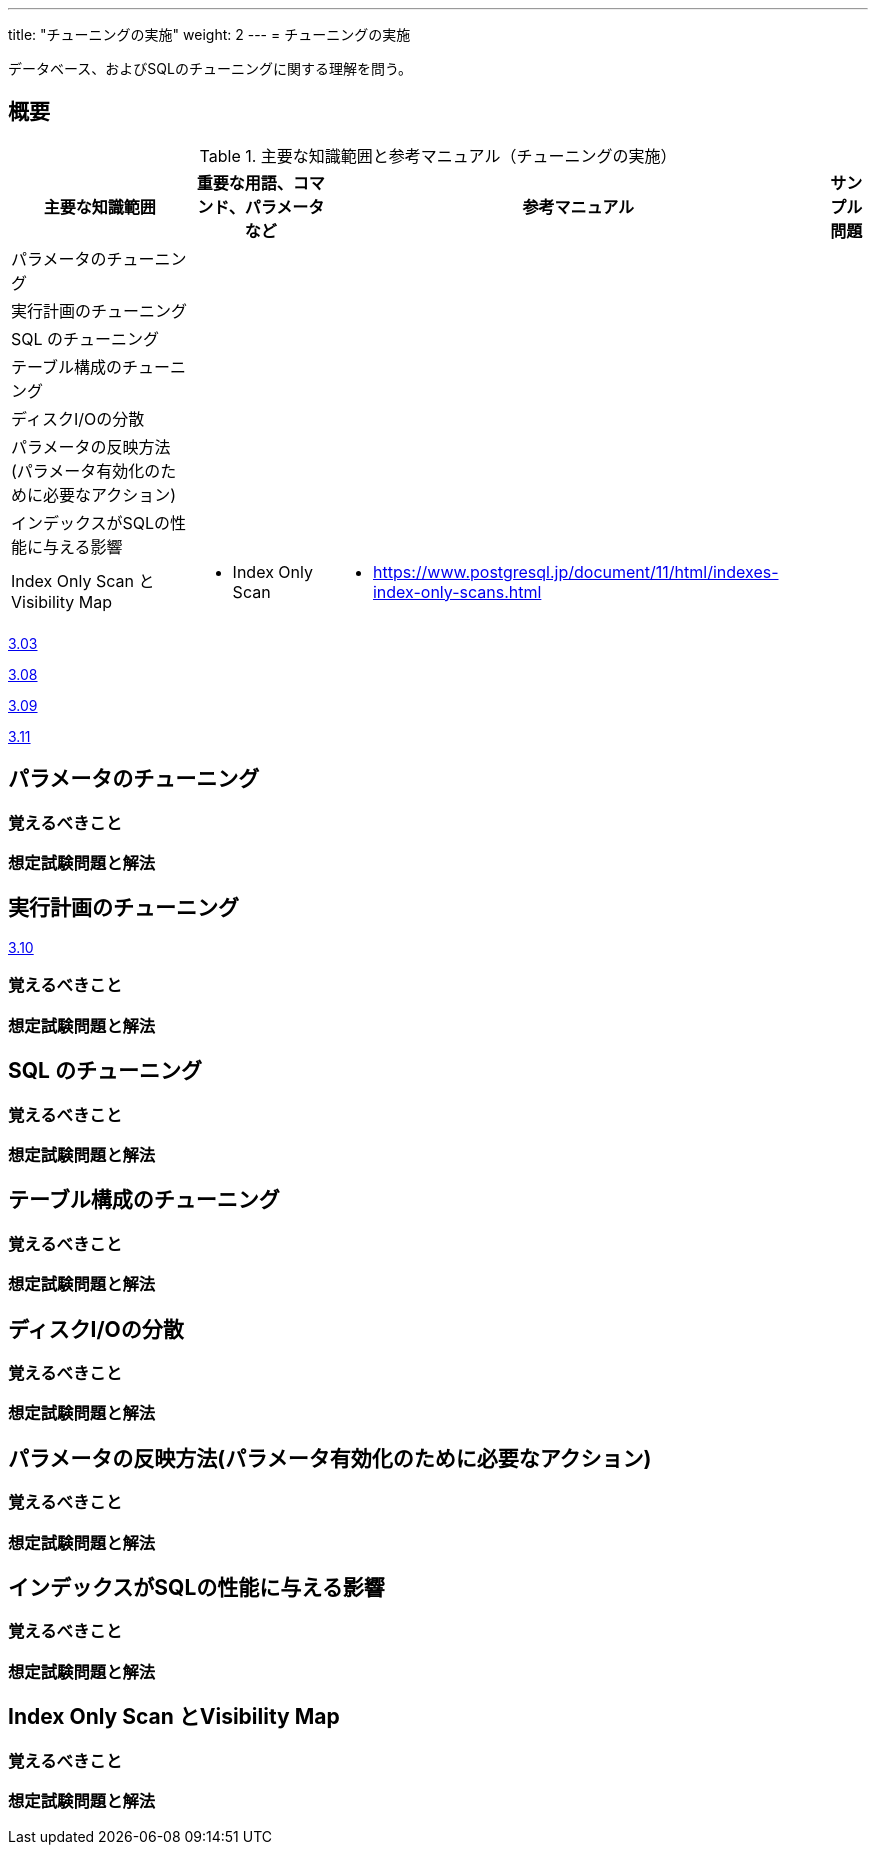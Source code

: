 ---
title: "チューニングの実施"
weight: 2
---
= チューニングの実施

データベース、およびSQLのチューニングに関する理解を問う。

== 概要

.主要な知識範囲と参考マニュアル（チューニングの実施）
[options="header,autowidth",stripes=hover]
|===
|主要な知識範囲 |重要な用語、コマンド、パラメータなど |参考マニュアル |サンプル問題

|パラメータのチューニング
a|
a|
a|

|実行計画のチューニング
a|
a|
a|

|SQL のチューニング
a|
a|
a|

|テーブル構成のチューニング
a|
a|
a|

|ディスクI/Oの分散
a|
a|
a|

|パラメータの反映方法(パラメータ有効化のために必要なアクション)
a|
a|
a|

|インデックスがSQLの性能に与える影響
a|
a|
a|

|Index Only Scan とVisibility Map
a|
* Index Only Scan
a|
* https://www.postgresql.jp/document/11/html/indexes-index-only-scans.html
a|

|===


https://oss-db.jp/sample/gold_performance_01/03_130704[3.03]

https://oss-db.jp/sample/gold_performance_01/08_150205[3.08]

https://oss-db.jp/sample/gold_performance_01/09_150205[3.09]

https://oss-db.jp/sample/gold_performance_01/11_151116[3.11]



== パラメータのチューニング



=== 覚えるべきこと

=== 想定試験問題と解法



== 実行計画のチューニング

https://oss-db.jp/sample/gold_performance_01/10_150421[3.10]


=== 覚えるべきこと

=== 想定試験問題と解法



== SQL のチューニング

=== 覚えるべきこと

=== 想定試験問題と解法




== テーブル構成のチューニング

=== 覚えるべきこと

=== 想定試験問題と解法




== ディスクI/Oの分散

=== 覚えるべきこと

=== 想定試験問題と解法




== パラメータの反映方法(パラメータ有効化のために必要なアクション)

=== 覚えるべきこと

=== 想定試験問題と解法




== インデックスがSQLの性能に与える影響

=== 覚えるべきこと

=== 想定試験問題と解法



== Index Only Scan とVisibility Map

=== 覚えるべきこと

=== 想定試験問題と解法


